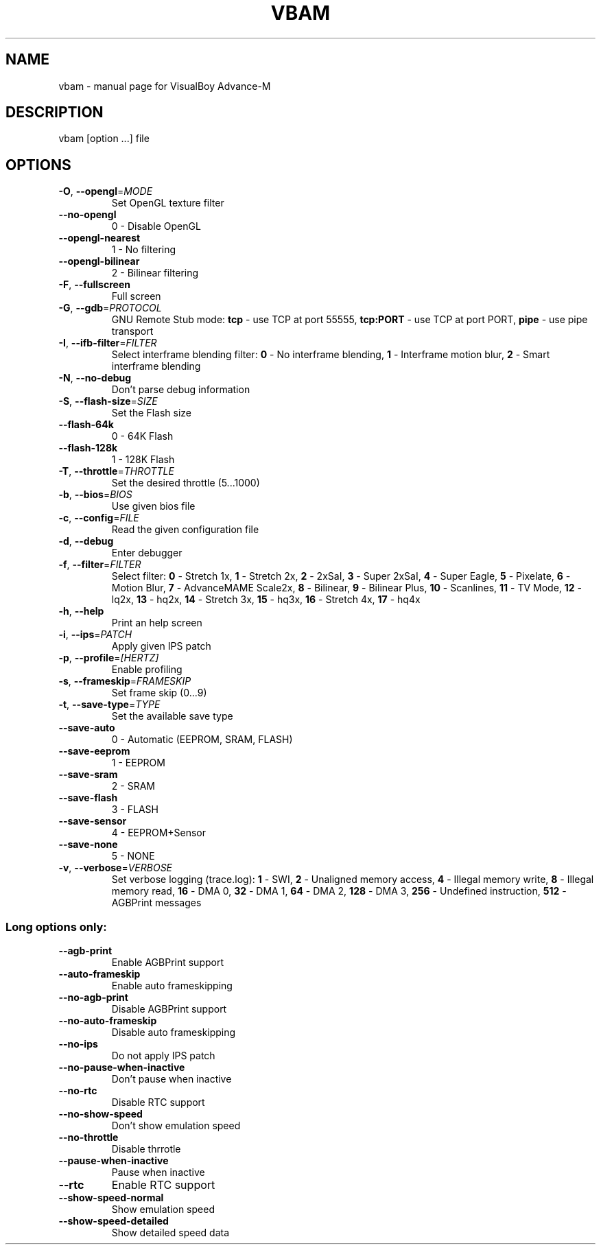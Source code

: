 .TH "VBAM" "1" "January 2008" "VBA-M development team" "User Commands"
.SH "NAME"
vbam \- manual page for VisualBoy Advance\-M
.SH "DESCRIPTION"
vbam [option ...] file
.SH "OPTIONS"
.TP 
\fB\-O\fR, \fB\-\-opengl\fR=\fIMODE\fR
Set OpenGL texture filter
.TP 
\fB\-\-no\-opengl\fR
0 \- Disable OpenGL
.TP 
\fB\-\-opengl\-nearest\fR
1 \- No filtering
.TP 
\fB\-\-opengl\-bilinear\fR
2 \- Bilinear filtering
.TP 
\fB\-F\fR, \fB\-\-fullscreen\fR
Full screen
.TP 
\fB\-G\fR, \fB\-\-gdb\fR=\fIPROTOCOL\fR
GNU Remote Stub mode:
\fBtcp\fR \- use TCP at port 55555,
\fBtcp:PORT\fR \- use TCP at port PORT,
\fBpipe\fR \- use pipe transport
.TP 
\fB\-I\fR, \fB\-\-ifb\-filter\fR=\fIFILTER\fR
Select interframe blending filter:
\fB0\fR \- No interframe blending,
\fB1\fR \- Interframe motion blur,
\fB2\fR \- Smart interframe blending
.TP 
\fB\-N\fR, \fB\-\-no\-debug\fR
Don't parse debug information
.TP 
\fB\-S\fR, \fB\-\-flash\-size\fR=\fISIZE\fR
Set the Flash size
.TP 
\fB\-\-flash\-64k\fR
0 \-  64K Flash
.TP 
\fB\-\-flash\-128k\fR
1 \- 128K Flash
.TP 
\fB\-T\fR, \fB\-\-throttle\fR=\fITHROTTLE\fR
Set the desired throttle (5...1000)
.TP 
\fB\-b\fR, \fB\-\-bios\fR=\fIBIOS\fR
Use given bios file
.TP 
\fB\-c\fR, \fB\-\-config\fR=\fIFILE\fR
Read the given configuration file
.TP 
\fB\-d\fR, \fB\-\-debug\fR
Enter debugger
.TP 
\fB\-f\fR, \fB\-\-filter\fR=\fIFILTER\fR
Select filter:
\fB0\fR \- Stretch 1x,
\fB1\fR \- Stretch 2x,
\fB2\fR \- 2xSaI,
\fB3\fR \- Super 2xSaI,
\fB4\fR \- Super Eagle,
\fB5\fR \- Pixelate,
\fB6\fR \- Motion Blur,
\fB7\fR \- AdvanceMAME Scale2x,
\fB8\fR \- Bilinear,
\fB9\fR \- Bilinear Plus,
\fB10\fR \- Scanlines,
\fB11\fR \- TV Mode,
\fB12\fR \- lq2x,
\fB13\fR \- hq2x,
\fB14\fR \- Stretch 3x,
\fB15\fR \- hq3x,
\fB16\fR \- Stretch 4x,
\fB17\fR \- hq4x
.TP 
\fB\-h\fR, \fB\-\-help\fR
Print an help screen
.TP 
\fB\-i\fR, \fB\-\-ips\fR=\fIPATCH\fR
Apply given IPS patch
.TP 
\fB\-p\fR, \fB\-\-profile\fR=\fI[HERTZ]\fR
Enable profiling
.TP 
\fB\-s\fR, \fB\-\-frameskip\fR=\fIFRAMESKIP\fR
Set frame skip (0...9)
.TP 
\fB\-t\fR, \fB\-\-save\-type\fR=\fITYPE\fR
Set the available save type
.TP 
\fB\-\-save\-auto\fR
0 \- Automatic (EEPROM, SRAM, FLASH)
.TP 
\fB\-\-save\-eeprom\fR
1 \- EEPROM
.TP 
\fB\-\-save\-sram\fR
2 \- SRAM
.TP 
\fB\-\-save\-flash\fR
3 \- FLASH
.TP 
\fB\-\-save\-sensor\fR
4 \- EEPROM+Sensor
.TP 
\fB\-\-save\-none\fR
5 \- NONE
.TP 
\fB\-v\fR, \fB\-\-verbose\fR=\fIVERBOSE\fR
Set verbose logging (trace.log):
\fB1\fR \- SWI,
\fB2\fR \- Unaligned memory access,
\fB4\fR \- Illegal memory write,
\fB8\fR \- Illegal memory read,
\fB16\fR \- DMA 0,
\fB32\fR \- DMA 1,
\fB64\fR \- DMA 2,
\fB128\fR \- DMA 3,
\fB256\fR \- Undefined instruction,
\fB512\fR \- AGBPrint messages
.SS "Long options only:"
.TP 
\fB\-\-agb\-print\fR
Enable AGBPrint support
.TP 
\fB\-\-auto\-frameskip\fR
Enable auto frameskipping
.TP 
\fB\-\-no\-agb\-print\fR
Disable AGBPrint support
.TP 
\fB\-\-no\-auto\-frameskip\fR
Disable auto frameskipping
.TP 
\fB\-\-no\-ips\fR
Do not apply IPS patch
.TP 
\fB\-\-no\-pause\-when\-inactive\fR
Don't pause when inactive
.TP 
\fB\-\-no\-rtc\fR
Disable RTC support
.TP 
\fB\-\-no\-show\-speed\fR
Don't show emulation speed
.TP 
\fB\-\-no\-throttle\fR
Disable thrrotle
.TP 
\fB\-\-pause\-when\-inactive\fR
Pause when inactive
.TP 
\fB\-\-rtc\fR
Enable RTC support
.TP 
\fB\-\-show\-speed\-normal\fR
Show emulation speed
.TP 
\fB\-\-show\-speed\-detailed\fR
Show detailed speed data
